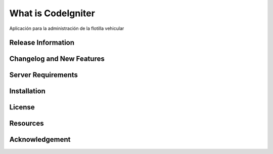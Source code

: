 ###################
What is CodeIgniter
###################

Aplicación para la administración de la flotilla vehicular 

*******************
Release Information
*******************



**************************
Changelog and New Features
**************************



*******************
Server Requirements
*******************



************
Installation
************


*******
License
*******



*********
Resources
*********



***************
Acknowledgement
***************
